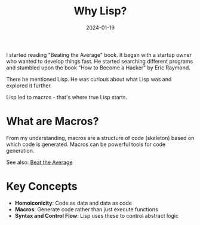 #+TITLE: Why Lisp?
#+ROAM_KEY: why-lisp
#+ROAM_TAGS: lisp macros programming hacker
#+DATE: 2024-01-19
#+ID: 20240119-why-lisp

I started reading "Beating the Average" book. It began with a startup owner who wanted to develop things fast. He started searching different programs and stumbled upon the book "How to Become a Hacker" by Eric Raymond.

There he mentioned Lisp. He was curious about what Lisp was and explored it further.

Lisp led to macros - that's where true Lisp starts.

* What are Macros?

From my understanding, macros are a structure of code (skeleton) based on which code is generated. Macros can be powerful tools for code generation.

See also: [[../books/beat-the-average.org][Beat the Average]]

* Key Concepts

- **Homoiconicity**: Code as data and data as code
- **Macros**: Generate code rather than just execute functions
- **Syntax and Control Flow**: Lisp uses these to control abstract logic

